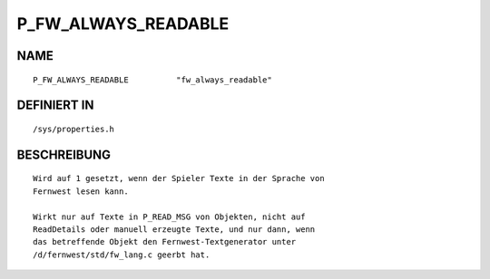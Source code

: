P_FW_ALWAYS_READABLE
====================

NAME
----
::

    P_FW_ALWAYS_READABLE          "fw_always_readable"          

DEFINIERT IN
------------
::

    /sys/properties.h

BESCHREIBUNG
------------
::

    Wird auf 1 gesetzt, wenn der Spieler Texte in der Sprache von
    Fernwest lesen kann.

    Wirkt nur auf Texte in P_READ_MSG von Objekten, nicht auf 
    ReadDetails oder manuell erzeugte Texte, und nur dann, wenn
    das betreffende Objekt den Fernwest-Textgenerator unter
    /d/fernwest/std/fw_lang.c geerbt hat.

